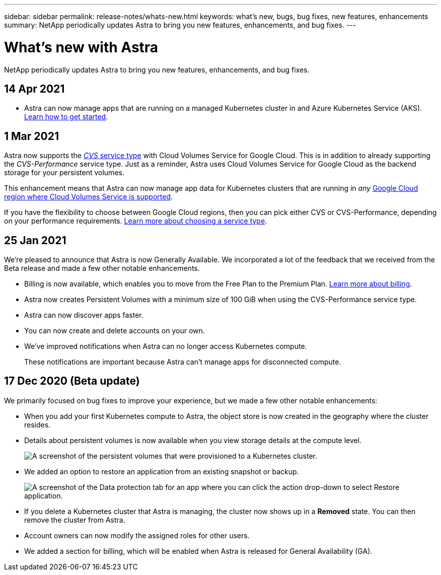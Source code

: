 ---
sidebar: sidebar
permalink: release-notes/whats-new.html
keywords: what's new, bugs, bug fixes, new features, enhancements
summary: NetApp periodically updates Astra to bring you new features, enhancements, and bug fixes.
---

= What's new with Astra
:hardbreaks:
:icons: font
:imagesdir: ../media/release-notes/

NetApp periodically updates Astra to bring you new features, enhancements, and bug fixes.

== 14 Apr 2021

* Astra can now manage apps that are running on a managed Kubernetes cluster in and Azure Kubernetes Service (AKS). link:set-up-microsoft-azure.html[Learn how to get started].

== 1 Mar 2021

Astra now supports the https://cloud.google.com/solutions/partners/netapp-cloud-volumes/service-types[_CVS_ service type^] with Cloud Volumes Service for Google Cloud. This is in addition to already supporting the _CVS-Performance_ service type. Just as a reminder, Astra uses Cloud Volumes Service for Google Cloud as the backend storage for your persistent volumes.

This enhancement means that Astra can now manage app data for Kubernetes clusters that are running in _any_ https://cloud.netapp.com/cloud-volumes-global-regions#cvsGcp[Google Cloud region where Cloud Volumes Service is supported^].

If you have the flexibility to choose between Google Cloud regions, then you can pick either CVS or CVS-Performance, depending on your performance requirements. link:../learn/choose-class-and-size.html[Learn more about choosing a service type].

== 25 Jan 2021

We're pleased to announce that Astra is now Generally Available. We incorporated a lot of the feedback that we received from the Beta release and made a few other notable enhancements.

* Billing is now available, which enables you to move from the Free Plan to the Premium Plan. link:../use/set-up-billing.html[Learn more about billing].

* Astra now creates Persistent Volumes with a minimum size of 100 GiB when using the CVS-Performance service type.

* Astra can now discover apps faster.

* You can now create and delete accounts on your own.

* We've improved notifications when Astra can no longer access Kubernetes compute.
+
These notifications are important because Astra can't manage apps for disconnected compute.

== 17 Dec 2020 (Beta update)

We primarily focused on bug fixes to improve your experience, but we made a few other notable enhancements:

* When you add your first Kubernetes compute to Astra, the object store is now created in the geography where the cluster resides.

* Details about persistent volumes is now available when you view storage details at the compute level.
+
image:screenshot-compute-pvs.gif[A screenshot of the persistent volumes that were provisioned to a Kubernetes cluster.]

* We added an option to restore an application from an existing snapshot or backup.
+
image:screenshot-app-restore.gif[A screenshot of the Data protection tab for an app where you can click the action drop-down to select Restore application.]

* If you delete a Kubernetes cluster that Astra is managing, the cluster now shows up in a *Removed* state. You can then remove the cluster from Astra.

* Account owners can now modify the assigned roles for other users.

* We added a section for billing, which will be enabled when Astra is released for General Availability (GA).
